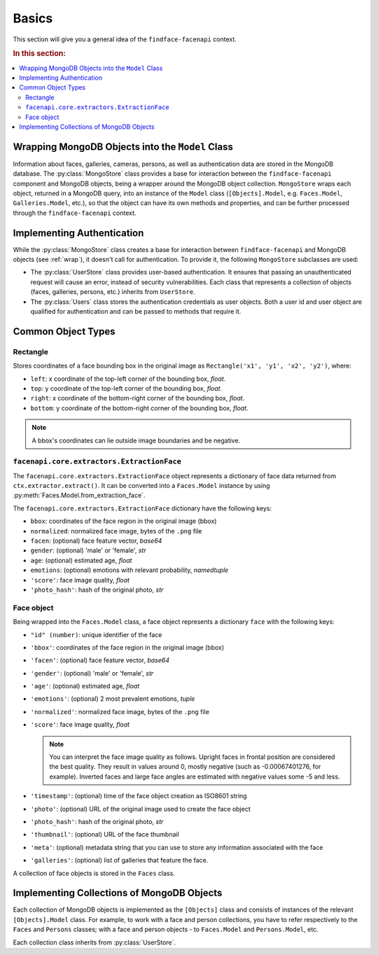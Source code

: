 .. _plugins-about:

Basics
=============================

This section will give you a general idea of the ``findface-facenapi`` context.

.. rubric:: In this section:

.. contents::
   :local:


.. _wrap:

Wrapping MongoDB Objects into the ``Model`` Class
-------------------------------------------------------

Information about faces, galleries, cameras, persons, as well as authentication data are stored in the MongoDB database. The :py:class:`MongoStore` class provides a base for interaction between the ``findface-facenapi`` component and MongoDB objects, being a wrapper around the MongoDB object collection. ``MongoStore`` wraps each object, returned in a MongoDB query, into an instance of the ``Model`` class (``[Objects].Model``, e.g. ``Faces.Model``, ``Galleries.Model``, etc.), so that the object can have its own methods and properties, and can be further processed through the ``findface-facenapi`` context. 

Implementing Authentication
---------------------------------

While the :py:class:`MongoStore` class creates a base for interaction between ``findface-facenapi`` and MongoDB objects (see :ref:`wrap`), it doesn't call for authentication. To provide it, the following ``MongoStore`` subclasses are used:

* The :py:class:`UserStore` class provides user-based authentication. It ensures that passing an unauthenticated request will cause an error, instead of security vulnerabilities. Each class that represents a collection of objects (faces, galleries, persons, etc.) inherits from ``UserStore``. 
* The :py:class:`Users` class stores the authentication credentials as user objects. Both a user id and user object are qualified for authentication and can be passed to methods that require it.


Common Object Types
-------------------------

Rectangle
^^^^^^^^^^^^^^^^^^^^^^^^^^

Stores coordinates of a face bounding box in the original image as ``Rectangle('x1', 'y1', 'x2', 'y2')``, where:

* ``left``: x coordinate of the top-left corner of the bounding box, *float*.
* ``top``: y coordinate of the top-left corner of the bounding box, *float*.
* ``right``: x coordinate of the bottom-right corner of the bounding box, *float*. 
* ``bottom``: y coordinate of the bottom-right corner of the bounding box, *float*.

.. note::
   A bbox's coordinates can lie outside image boundaries and be negative.
 

``facenapi.core.extractors.ExtractionFace``
^^^^^^^^^^^^^^^^^^^^^^^^^^^^^^^^^^^^^^^^^^^^^^^^^^^

The ``facenapi.core.extractors.ExtractionFace`` object represents a dictionary of face data returned from ``ctx.extractor.extract()``. It can be converted into a ``Faces.Model`` instance by using :py:meth:`Faces.Model.from_extraction_face`.

The ``facenapi.core.extractors.ExtractionFace`` dictionary have the following keys:

* ``bbox``: coordinates of the face region in the original image (bbox)
* ``normalized``: normalized face image, bytes of the ``.png`` file
* ``facen``: (optional) face feature vector, *base64* 
* ``gender``: (optional) 'male' or 'female', *str* 
* ``age``: (optional) estimated age, *float*
* ``emotions``: (optional) emotions with relevant probability, *namedtuple*
* ``'score'``: face image quality, *float*
*  ``'photo_hash'``: hash of the original photo, *str*

.. _face:

Face object
^^^^^^^^^^^^^^^^^^^^^

Being wrapped into the ``Faces.Model`` class, a face object represents a dictionary ``face`` with the following keys:

* ``"id" (number)``: unique identifier of the face
* ``'bbox'``: coordinates of the face region in the original image (bbox)  
* ``'facen'``: (optional) face feature vector, *base64*
* ``'gender'``: (optional) 'male' or 'female', *str*
* ``'age'``: (optional) estimated age, *float*
* ``'emotions'``: (optional) 2 most prevalent emotions, *tuple*
* ``'normalized'``: normalized face image, bytes of the ``.png`` file
* ``'score'``: face image quality, *float*

  .. note::
     You can interpret the face image quality as follows. Upright faces in frontal position are considered the best quality. They result in values around 0, mostly negative (such as -0.00067401276, for example). Inverted faces and large face angles are estimated with negative values some -5 and less.

* ``'timestamp'``: (optional) time of the face object creation as ISO8601 string
* ``'photo'``: (optional) URL of the original image used to create the face object
*  ``'photo_hash'``: hash of the original photo, *str*
*  ``'thumbnail'``: (optional) URL of the face thumbnail
*  ``'meta'``: (optional) metadata string that you can use to store any information associated with the face
*  ``'galleries'``: (optional) list of galleries that feature the face.

A collection of face objects is stored in the ``Faces`` class.

Implementing Collections of MongoDB Objects
-----------------------------------------------

Each collection of MongoDB objects is implemented as the ``[Objects]`` class and consists of instances of the relevant ``[Objects].Model`` class. For example, to work with a face and person collections, you have to refer respectively to the ``Faces`` and ``Persons`` classes; with a face and person objects - to ``Faces.Model`` and ``Persons.Model``, etc.

Each collection class inherits from :py:class:`UserStore`. 
 



